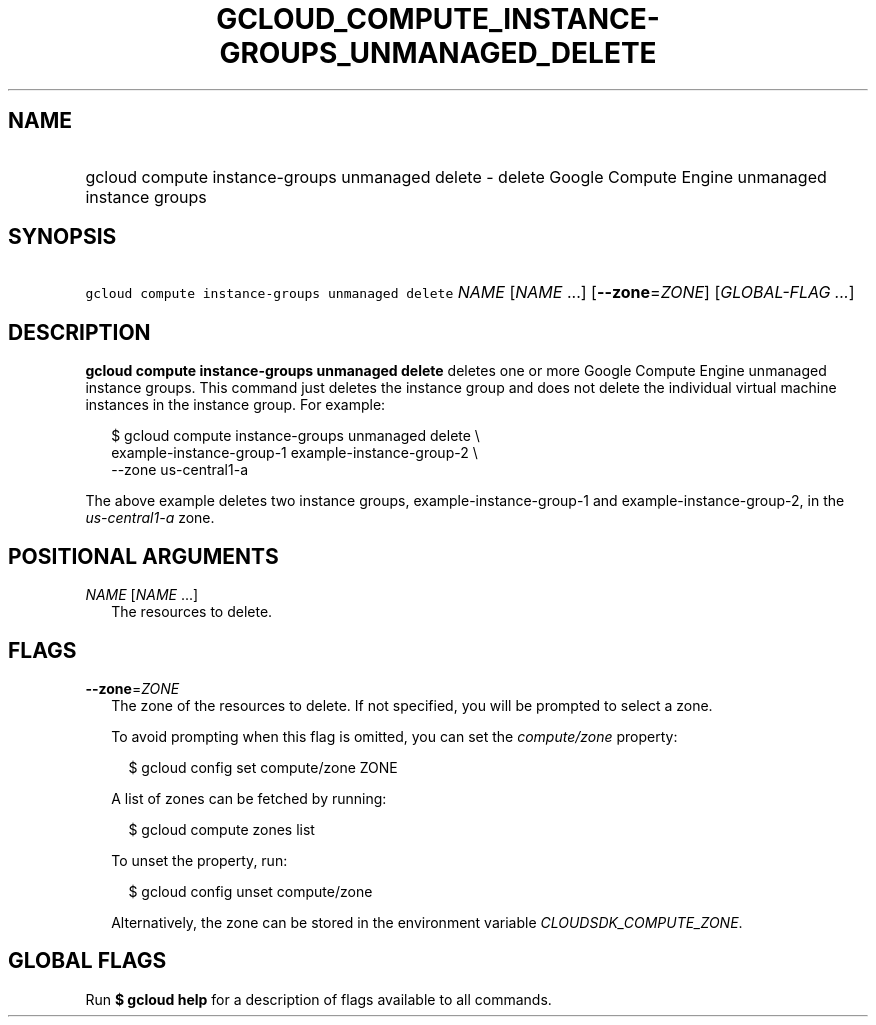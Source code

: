 
.TH "GCLOUD_COMPUTE_INSTANCE\-GROUPS_UNMANAGED_DELETE" 1



.SH "NAME"
.HP
gcloud compute instance\-groups unmanaged delete \- delete Google Compute Engine unmanaged instance groups



.SH "SYNOPSIS"
.HP
\f5gcloud compute instance\-groups unmanaged delete\fR \fINAME\fR [\fINAME\fR\ ...] [\fB\-\-zone\fR=\fIZONE\fR] [\fIGLOBAL\-FLAG\ ...\fR]



.SH "DESCRIPTION"

\fBgcloud compute instance\-groups unmanaged delete\fR deletes one or more
Google Compute Engine unmanaged instance groups. This command just deletes the
instance group and does not delete the individual virtual machine instances in
the instance group. For example:

.RS 2m
$ gcloud compute instance\-groups unmanaged delete \e
    example\-instance\-group\-1 example\-instance\-group\-2 \e
    \-\-zone us\-central1\-a
.RE

The above example deletes two instance groups, example\-instance\-group\-1 and
example\-instance\-group\-2, in the \f5\fIus\-central1\-a\fR\fR zone.



.SH "POSITIONAL ARGUMENTS"

\fINAME\fR [\fINAME\fR ...]
.RS 2m
The resources to delete.


.RE

.SH "FLAGS"

\fB\-\-zone\fR=\fIZONE\fR
.RS 2m
The zone of the resources to delete. If not specified, you will be prompted to
select a zone.

To avoid prompting when this flag is omitted, you can set the
\f5\fIcompute/zone\fR\fR property:

.RS 2m
$ gcloud config set compute/zone ZONE
.RE

A list of zones can be fetched by running:

.RS 2m
$ gcloud compute zones list
.RE

To unset the property, run:

.RS 2m
$ gcloud config unset compute/zone
.RE

Alternatively, the zone can be stored in the environment variable
\f5\fICLOUDSDK_COMPUTE_ZONE\fR\fR.


.RE

.SH "GLOBAL FLAGS"

Run \fB$ gcloud help\fR for a description of flags available to all commands.
